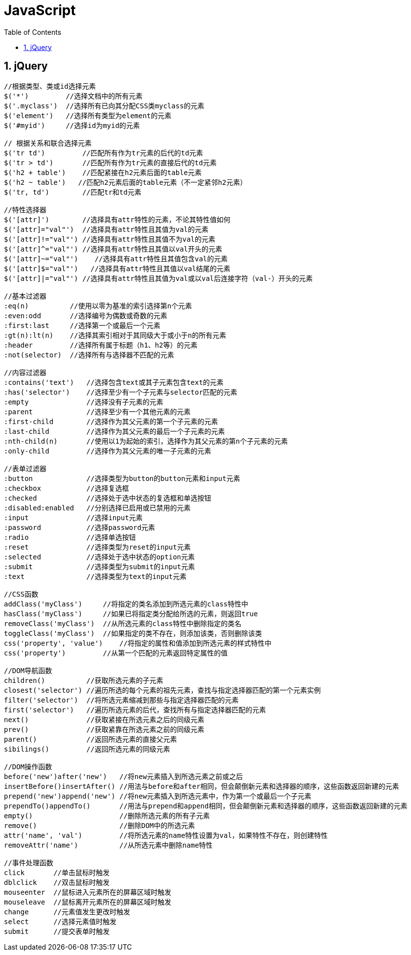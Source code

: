 JavaScript
==========
:icons:
:toc:
:numbered:


jQuery
------

----
//根据类型、类或id选择元素
$('*')         //选择文档中的所有元素
$('.myclass')  //选择所有已向其分配CSS类myclass的元素
$('element')   //选择所有类型为element的元素
$('#myid')     //选择id为myid的元素

// 根据关系和联合选择元素
$('tr td')         //匹配所有作为tr元素的后代的td元素
$('tr > td')       //匹配所有作为tr元素的直接后代的td元素
$('h2 + table')    //匹配紧接在h2元素后面的table元素
$('h2 ~ table')   //匹配h2元素后面的table元素（不一定紧邻h2元素）
$('tr, td')        //匹配tr和td元素

//特性选择器
$('[attr]')        //选择具有attr特性的元素，不论其特性值如何
$('[attr]="val"')  //选择具有attr特性且其值为val的元素
$('[attr]!="val"') //选择具有attr特性且其值不为val的元素
$('[attr]^="val"') //选择具有attr特性且其值以val开头的元素
$('[attr]~="val"')    //选择具有attr特性且其值包含val的元素
$('[attr]$="val"')   //选择具有attr特性且其值以val结尾的元素
$('[attr]|="val"') //选择具有attr特性且其值为val或以val后连接字符（val-）开头的元素

//基本过滤器
:eq(n)          //使用以零为基准的索引选择第n个元素
:even:odd       //选择编号为偶数或奇数的元素
:first:last     //选择第一个或最后一个元素
:gt(n):lt(n)    //选择其索引相对于其同级大于或小于n的所有元素
:header         //选择所有属于标题（h1、h2等）的元素
:not(selector)  //选择所有与选择器不匹配的元素

//内容过滤器
:contains('text')   //选择包含text或其子元素包含text的元素
:has('selector')    //选择至少有一个子元素与selector匹配的元素
:empty              //选择没有子元素的元素
:parent             //选择至少有一个其他元素的元素
:first-child        //选择作为其父元素的第一个子元素的元素
:last-child         //选择作为其父元素的最后一个子元素的元素
:nth-child(n)       //使用以1为起始的索引，选择作为其父元素的第n个子元素的元素
:only-child         //选择作为其父元素的唯一子元素的元素

//表单过滤器
:button             //选择类型为button的button元素和input元素
:checkbox           //选择复选框
:checked            //选择处于选中状态的复选框和单选按钮
:disabled:enabled   //分别选择已启用或已禁用的元素
:input              //选择input元素
:password           //选择password元素
:radio              //选择单选按钮
:reset              //选择类型为reset的input元素
:selected           //选择处于选中状态的option元素
:submit             //选择类型为submit的input元素
:text               //选择类型为text的input元素

//CSS函数
addClass('myClass')     //将指定的类名添加到所选元素的class特性中
hasClass('myClass')     //如果已将指定类分配给所选的元素，则返回true
removeClass('myClass')  //从所选元素的class特性中删除指定的类名
toggleClass('myClass')  //如果指定的类不存在，则添加该类，否则删除该类
css('property', 'value')    //将指定的属性和值添加到所选元素的样式特性中
css('property')         //从第一个匹配的元素返回特定属性的值

//DOM导航函数
children()          //获取所选元素的子元素
closest('selector') //遍历所选的每个元素的祖先元素，查找与指定选择器匹配的第一个元素实例
filter('selector')  //将所选元素缩减到那些与指定选择器匹配的元素
first('selector')   //遍历所选元素的后代，查找所有与指定选择器匹配的元素
next()              //获取紧接在所选元素之后的同级元素
prev()              //获取紧靠在所选元素之前的同级元素
parent()            //返回所选元素的直接父元素
sibilings()         //返回所选元素的同级元素

//DOM操作函数
before('new')after('new')   //将new元素插入到所选元素之前或之后
insertBefore()insertAfter() //用法与before和after相同，但会颠倒新元素和选择器的顺序，这些函数返回新建的元素
prepend('new')append('new') //将new元素插入到所选元素中，作为第一个或最后一个子元素
prependTo()appendTo()       //用法与prepend和append相同，但会颠倒新元素和选择器的顺序，这些函数返回新建的元素
empty()                     //删除所选元素的所有子元素
remove()                    //删除DOM中的所选元素
attr('name', 'val')         //将所选元素的name特性设置为val，如果特性不存在，则创建特性
removeAttr('name')          //从所选元素中删除name特性

//事件处理函数
click       //单击鼠标时触发
dblclick    //双击鼠标时触发
mouseenter  //鼠标进入元素所在的屏幕区域时触发
mouseleave  //鼠标离开元素所在的屏幕区域时触发
change      //元素值发生更改时触发
select      //选择元素值时触发
submit      //提交表单时触发
----
